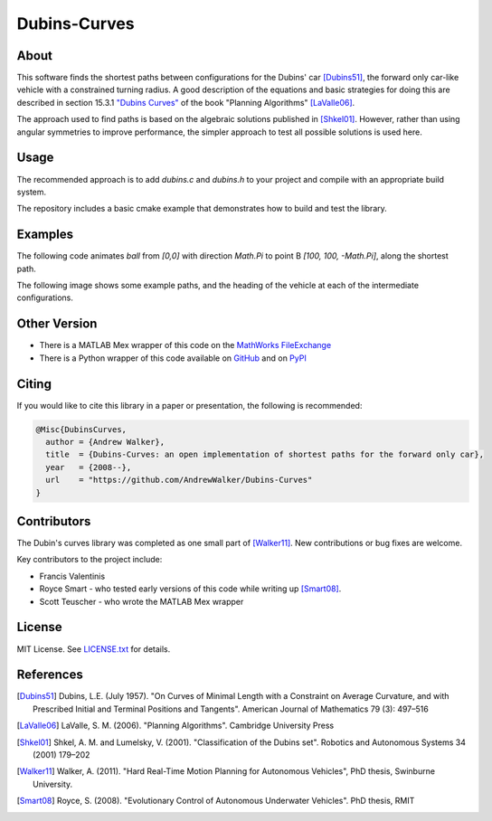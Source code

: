 =============
Dubins-Curves
=============

About
=====

This software finds the shortest paths between configurations for the Dubins'
car [Dubins51]_, the forward only car-like vehicle with a constrained turning
radius. A good description of the equations and basic strategies for doing this
are described in section 15.3.1 `"Dubins Curves"
<http://planning.cs.uiuc.edu/node821.html>`_ of the book "Planning Algorithms"
[LaValle06]_.

The approach used to find paths is based on the algebraic solutions published
in [Shkel01]_. However, rather than using angular symmetries to improve
performance, the simpler approach to test all possible solutions is used here. 

|build_status| |coverage| |license|

Usage
=====

The recommended approach is to add `dubins.c` and `dubins.h` to your project
and compile with an appropriate build system.  

The repository includes a basic cmake example that demonstrates how to build
and test the library.

Examples
========

The following code animates `ball` from `[0,0]` with direction `Math.Pi` to point B `[100, 100, -Math.Pi]`, along the shortest path.

.. code-block:: javascrip
    let start = null
    let ball = document.querySelector('#ball');

    /* Arguments: [x0,y1,angle0], [x1,y1,angle1], radius */
    let path = DubinsAPI.init( [0,   0,    Math.Pi], 
                            [200, 200, -Math.Pi], 50 );

    /*
    * Interpolate from 0 to path.length
    */
    function animate( time ){
        if(!start) start = time

        // Sample position at current time
        let t = (time - start)/1000
        let [mx,my,angle] = DubinsAPI.sample( path , t )
        
        // Animate using CSS Transforms for better performance
        let transRot  = `rotate(${angle.toFixed(2)}rad)`
        let transPos  = `translate(${mx.toFixed(2)}px, ${my.toFixed(2)}px)`
        let transform = `${transPos} ${transRot}`

        ball.style.transform = transform 
        ball.style.webkitTransform = transform
        
        if(t < path.length){
            requestAnimationFrame(animate)
        }
    }
    requestAnimationFrame(animate)



The following image shows some example paths, and the heading of the vehicle at
each of the intermediate configurations.

.. image:: ./docs/images/samples.png

Other Version
=============

* There is a MATLAB Mex wrapper of this code on the `MathWorks FileExchange <http://www.mathworks.com.au/matlabcentral/fileexchange/40655-dubins-curve-mex>`_
* There is a Python wrapper of this code available on `GitHub <https://github.com/AndrewWalker/pydubins>`_ and on `PyPI <https://pypi.python.org/pypi/dubins/>`_

Citing
======

If you would like to cite this library in a paper or presentation, the following is recommended:

.. code-block:: bibtex

    @Misc{DubinsCurves,
      author = {Andrew Walker},
      title  = {Dubins-Curves: an open implementation of shortest paths for the forward only car},
      year   = {2008--},
      url    = "https://github.com/AndrewWalker/Dubins-Curves"
    }

Contributors
============

The Dubin's curves library was completed as one small part of [Walker11]_. New
contributions or bug fixes are welcome.

Key contributors to the project include: 

* Francis Valentinis
* Royce Smart - who tested early versions of this code while writing up [Smart08]_.
* Scott Teuscher - who wrote the MATLAB Mex wrapper

License
=======

MIT License. See `LICENSE.txt <LICENSE.txt>`_ for details.

References
==========

.. [Dubins51] Dubins, L.E. (July 1957). "On Curves of Minimal Length with a Constraint on Average Curvature, and with Prescribed Initial and Terminal Positions and Tangents". American Journal of Mathematics 79 (3): 497–516
.. [LaValle06] LaValle, S. M. (2006). "Planning Algorithms". Cambridge University Press
.. [Shkel01] Shkel, A. M. and Lumelsky, V. (2001). "Classification of the Dubins set". Robotics and Autonomous Systems 34 (2001) 179–202
.. [Walker11] Walker, A. (2011). "Hard Real-Time Motion Planning for Autonomous Vehicles", PhD thesis, Swinburne University.
.. [Smart08] Royce, S. (2008). "Evolutionary Control of Autonomous Underwater Vehicles". PhD thesis, RMIT

.. |build_status| image:: https://secure.travis-ci.org/AndrewWalker/Dubins-Curves.png?branch=master
   :target: https://travis-ci.org/AndrewWalker/Dubins-Curves
   :alt: Current build status

.. |coverage| image:: https://codecov.io/gh/AndrewWalker/Dubins-Curves/branch/master/graph/badge.svg
   :target: https://codecov.io/gh/AndrewWalker/Dubins-Curves
   :alt: Code coverage shield

.. |license| image:: https://img.shields.io/badge/License-MIT-blue.svg
   :target: http://opensource.org/licenses/MIT
   :alt: license shield
